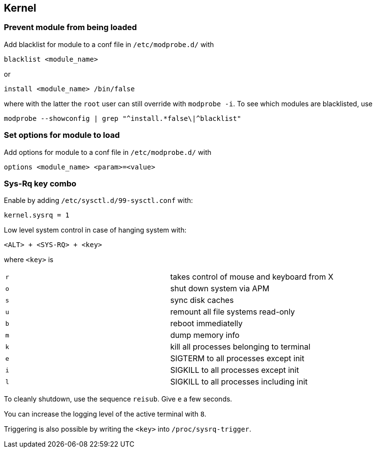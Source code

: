 == Kernel

=== Prevent module from being loaded

Add blacklist for module to a conf file in `/etc/modprobe.d/` with

[source,bash]
----
blacklist <module_name>
----

or

[source,bash]
----
install <module_name> /bin/false
----

where with the latter the `root` user can still override with `modprobe -i`.
To see which modules are blacklisted, use

[source,bash]
----
modprobe --showconfig | grep "^install.*false\|^blacklist"
----

=== Set options for module to load

Add options for module to a conf file in `/etc/modprobe.d/` with

[source,bash]
----
options <module_name> <param>=<value>
----

=== Sys-Rq key combo

Enable by adding `/etc/sysctl.d/99-sysctl.conf` with:

[source]
----
kernel.sysrq = 1
----

Low level system control in case of hanging system with:

`<ALT> + <SYS-RQ> + <key>`

where `<key>` is

|===

| `r` | takes control of mouse and keyboard from X
| `o` | shut down system via APM
| `s` | sync disk caches
| `u` | remount all file systems read-only
| `b` | reboot immediatelly
| `m` | dump memory info
| `k` | kill all processes belonging to terminal
| `e` | SIGTERM to all processes except init
| `i` | SIGKILL to all processes except init
| `l` | SIGKILL to all processes including init

|===

To cleanly shutdown, use the sequence `reisub`. Give `e` a few seconds.

You can increase the logging level of the active terminal with `8`.

Triggering is also possible by writing the `<key>` into `/proc/sysrq-trigger`.




